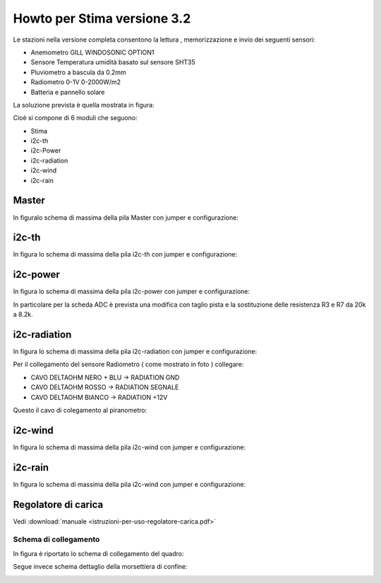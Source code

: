 .. _stima_v3.2-reference:

Howto per Stima versione 3.2
============================

Le stazioni nella versione completa consentono la lettura ,
memorizzazione e invio dei seguenti sensori:

-  Anemometro GILL WINDOSONIC OPTION1
-  Sensore Temperatura umidità basato sul sensore SHT35
-  Pluviometro a bascula da 0.2mm
-  Radiometro 0-1V 0-2000W/m2
-  Batteria e pannello solare

La soluzione prevista è quella mostrata in figura:

|image0|

|image9|

Cioè si compone di 6 moduli che seguono:

-  Stima
-  i2c-th
-  i2c-Power
-  i2c-radiation
-  i2c-wind
-  i2c-rain

Master
~~~~~~

In figuralo schema di massima della pila Master con jumper e
configurazione:

|image1|

i2c-th
~~~~~~

In figura lo schema di massima della pila i2c-th con jumper e
configurazione:

|image2|

i2c-power
~~~~~~~~~

In figura lo schema di massima della pila i2c-power con jumper e
configurazione:

|image3|

In particolare per la scheda ADC è prevista una modifica con taglio
pista e la sostituzione delle resistenza R3 e R7 da 20k a 8.2k.

i2c-radiation
~~~~~~~~~~~~~

In figura lo schema di massima della pila i2c-radiation con jumper e
configurazione:

|image4|

Per il collegamento del sensore Radiometro ( come mostrato in foto ) collegare:

- CAVO DELTAOHM NERO + BLU  -> RADIATION GND
- CAVO DELTAOHM ROSSO  -> RADIATION SEGNALE
- CAVO DELTAOHM BIANCO -> RADIATION +12V

|image10|

Questo il cavo di colegamento al piranometro:

|image_piranometro|


i2c-wind
~~~~~~~~

In figura lo schema di massima della pila i2c-wind con jumper e
configurazione:

|image5|

i2c-rain
~~~~~~~~

In figura lo schema di massima della pila i2c-wind con jumper e
configurazione:

|image6|

Regolatore di carica
~~~~~~~~~~~~~~~~~~~~

Vedi :download:`manuale <istruzioni-per-uso-regolatore-carica.pdf>`


Schema di collegamento
----------------------

In figura è riportato lo schema di collegamento del quadro:

|image_schema_generale|
|image_schema_generale_2|

Segue invece schema dettaglio della morsettiera di confine:

|image8|


.. |image0| image:: ./img/totale.png
.. |image1| image:: ./img/Stima.png
.. |image2| image:: ./img/i2c-th.png
.. |image3| image:: ./img/i2c-power.png
.. |image4| image:: ./img/i2c-radiation.png
.. |image5| image:: ./img/i2c-wind.png
.. |image6| image:: ./img/i2c-rain.png
.. |image8| image:: ./img/morsettiera.png
.. |image9| image:: ./img/complessivo.jpg
.. |image10| image:: ./img/foto_morsettiera.jpg
.. |image_piranometro| image:: ./img/piranometro.png
.. |image_schema_generale| image:: ./img/schema_generale.png
.. |image_schema_generale_2| image:: ./img/schema_generale_2.png
